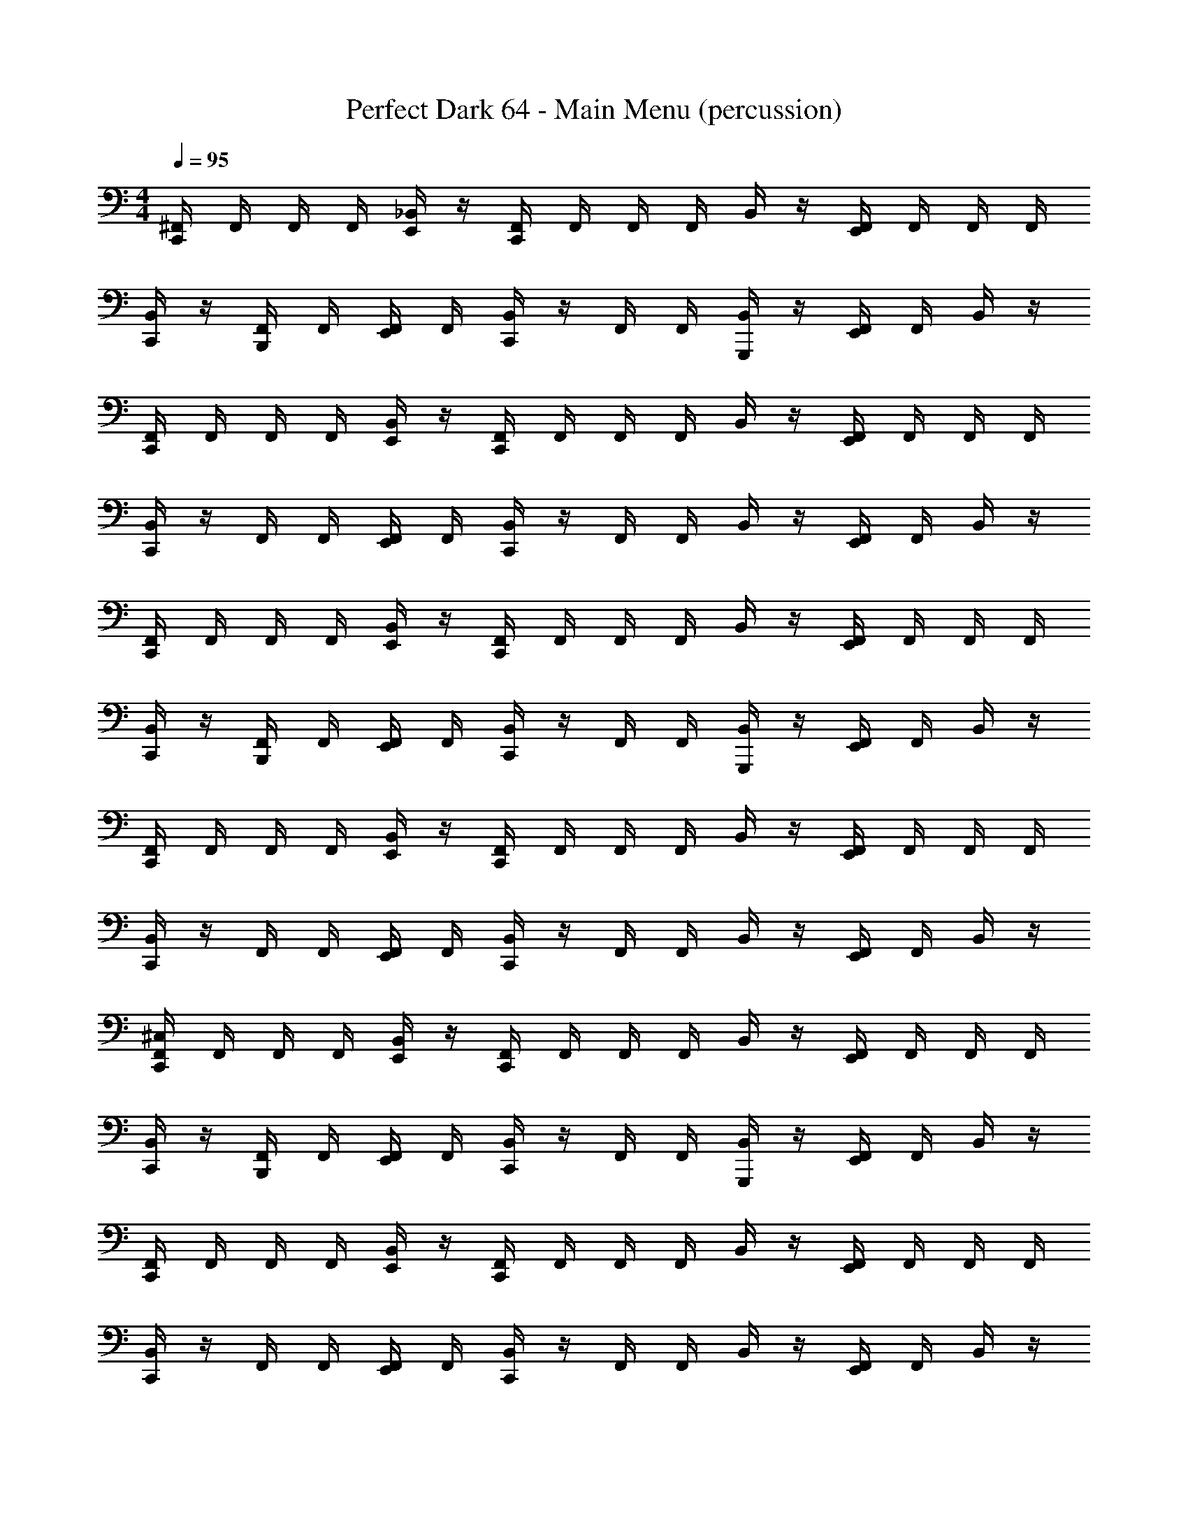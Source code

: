 X: 1
T: Perfect Dark 64 - Main Menu (percussion)
Z: ABC Generated by Starbound Composer
L: 1/4
M: 4/4
Q: 1/4=95
K: C
[C,,/4^F,,/4] F,,/4 F,,/4 F,,/4 [E,,/4_B,,/4] z/4 [C,,/4F,,/4] F,,/4 F,,/4 F,,/4 B,,/4 z/4 [E,,/4F,,/4] F,,/4 F,,/4 F,,/4 
[C,,/4B,,/4] z/4 [F,,/4B,,,/] F,,/4 [E,,/4F,,/4] F,,/4 [C,,/4B,,/4] z/4 F,,/4 F,,/4 [B,,/4G,,,/] z/4 [E,,/4F,,/4] F,,/4 B,,/4 z/4 
[C,,/4F,,/4] F,,/4 F,,/4 F,,/4 [E,,/4B,,/4] z/4 [C,,/4F,,/4] F,,/4 F,,/4 F,,/4 B,,/4 z/4 [E,,/4F,,/4] F,,/4 F,,/4 F,,/4 
[C,,/4B,,/4] z/4 F,,/4 F,,/4 [E,,/4F,,/4] F,,/4 [C,,/4B,,/4] z/4 F,,/4 F,,/4 B,,/4 z/4 [E,,/4F,,/4] F,,/4 B,,/4 z/4 
[C,,/4F,,/4] F,,/4 F,,/4 F,,/4 [E,,/4B,,/4] z/4 [C,,/4F,,/4] F,,/4 F,,/4 F,,/4 B,,/4 z/4 [E,,/4F,,/4] F,,/4 F,,/4 F,,/4 
[C,,/4B,,/4] z/4 [F,,/4B,,,/] F,,/4 [E,,/4F,,/4] F,,/4 [C,,/4B,,/4] z/4 F,,/4 F,,/4 [B,,/4G,,,/] z/4 [E,,/4F,,/4] F,,/4 B,,/4 z/4 
[C,,/4F,,/4] F,,/4 F,,/4 F,,/4 [E,,/4B,,/4] z/4 [C,,/4F,,/4] F,,/4 F,,/4 F,,/4 B,,/4 z/4 [E,,/4F,,/4] F,,/4 F,,/4 F,,/4 
[C,,/4B,,/4] z/4 F,,/4 F,,/4 [E,,/4F,,/4] F,,/4 [C,,/4B,,/4] z/4 F,,/4 F,,/4 B,,/4 z/4 [E,,/4F,,/4] F,,/4 B,,/4 z/4 
[C,,/4F,,/4^C,/4] F,,/4 F,,/4 F,,/4 [E,,/4B,,/4] z/4 [C,,/4F,,/4] F,,/4 F,,/4 F,,/4 B,,/4 z/4 [E,,/4F,,/4] F,,/4 F,,/4 F,,/4 
[C,,/4B,,/4] z/4 [F,,/4B,,,/] F,,/4 [E,,/4F,,/4] F,,/4 [C,,/4B,,/4] z/4 F,,/4 F,,/4 [B,,/4G,,,/] z/4 [E,,/4F,,/4] F,,/4 B,,/4 z/4 
[C,,/4F,,/4] F,,/4 F,,/4 F,,/4 [E,,/4B,,/4] z/4 [C,,/4F,,/4] F,,/4 F,,/4 F,,/4 B,,/4 z/4 [E,,/4F,,/4] F,,/4 F,,/4 F,,/4 
[C,,/4B,,/4] z/4 F,,/4 F,,/4 [E,,/4F,,/4] F,,/4 [C,,/4B,,/4] z/4 F,,/4 F,,/4 B,,/4 z/4 [E,,/4F,,/4] F,,/4 B,,/4 z/4 
[C,,/4F,,/4] F,,/4 F,,/4 F,,/4 [E,,/4B,,/4] z/4 [C,,/4F,,/4] F,,/4 F,,/4 F,,/4 B,,/4 z/4 [E,,/4F,,/4] F,,/4 F,,/4 F,,/4 
[C,,/4B,,/4] z/4 [F,,/4B,,,/] F,,/4 [E,,/4F,,/4] F,,/4 [C,,/4B,,/4] z/4 F,,/4 F,,/4 [B,,/4G,,,/] z/4 [E,,/4F,,/4] F,,/4 B,,/4 z/4 
[C,,/4F,,/4] F,,/4 F,,/4 F,,/4 [E,,/4B,,/4] z/4 [C,,/4F,,/4] F,,/4 F,,/4 F,,/4 B,,/4 z/4 [E,,/4F,,/4] F,,/4 F,,/4 F,,/4 
[C,,/4B,,/4] z/4 F,,/4 F,,/4 [E,,/4F,,/4] F,,/4 [C,,/4B,,/4] z/4 F,,/4 F,,/4 B,,/4 z/4 [E,,/4F,,/4] F,,/4 B,,/4 z/4 
[C,,/4F,,/4C,/4] F,,/4 F,,/4 F,,/4 [E,,/4B,,/4] z/4 [C,,/4F,,/4] F,,/4 F,,/4 F,,/4 B,,/4 z/4 [E,,/4F,,/4] F,,/4 F,,/4 F,,/4 
[C,,/4B,,/4] z/4 [F,,/4B,,,/] F,,/4 [E,,/4F,,/4] F,,/4 [C,,/4B,,/4] z/4 F,,/4 F,,/4 [B,,/4G,,,/] z/4 [E,,/4F,,/4] F,,/4 B,,/4 z/4 
[C,,/4F,,/4] F,,/4 F,,/4 F,,/4 [E,,/4B,,/4] z/4 [C,,/4F,,/4] F,,/4 F,,/4 F,,/4 B,,/4 z/4 [E,,/4F,,/4] F,,/4 F,,/4 F,,/4 
[C,,/4B,,/4] z/4 F,,/4 F,,/4 [E,,/4F,,/4] F,,/4 [C,,/4B,,/4] z/4 F,,/4 F,,/4 B,,/4 z/4 [E,,/4F,,/4] F,,/4 B,,/4 z/4 
[C,,/4F,,/4] F,,/4 F,,/4 F,,/4 [E,,/4B,,/4] z/4 [C,,/4F,,/4] F,,/4 F,,/4 F,,/4 B,,/4 z/4 [E,,/4F,,/4] F,,/4 F,,/4 F,,/4 
[C,,/4B,,/4] z/4 [F,,/4B,,,/] F,,/4 [E,,/4F,,/4] F,,/4 [C,,/4B,,/4] z/4 F,,/4 F,,/4 [B,,/4G,,,/] z/4 [E,,/4F,,/4] F,,/4 B,,/4 z/4 
[C,,/4F,,/4] F,,/4 F,,/4 F,,/4 [E,,/4B,,/4] z/4 [C,,/4F,,/4] F,,/4 F,,/4 F,,/4 B,,/4 z/4 [E,,/4F,,/4] F,,/4 F,,/4 F,,/4 
[C,,/4B,,/4] z/4 F,,/4 F,,/4 [E,,/4F,,/4] F,,/4 [C,,/4B,,/4] z/4 F,,/4 F,,/4 B,,/4 z/4 [E,,/4F,,/4] F,,/4 B,,/4 z/4 
[C,,/4F,,/4C,/4] F,,/4 F,,/4 F,,/4 [E,,/4B,,/4] z/4 [C,,/4F,,/4] F,,/4 F,,/4 F,,/4 B,,/4 z/4 [E,,/4F,,/4] F,,/4 F,,/4 F,,/4 
[C,,/4B,,/4] z/4 [F,,/4B,,,/] F,,/4 [E,,/4F,,/4] F,,/4 [C,,/4B,,/4] z/4 F,,/4 F,,/4 [B,,/4G,,,/] z/4 [E,,/4F,,/4] F,,/4 B,,/4 z/4 
[C,,/4F,,/4] F,,/4 F,,/4 F,,/4 [E,,/4B,,/4] z/4 [C,,/4F,,/4] F,,/4 F,,/4 F,,/4 B,,/4 z/4 [E,,/4F,,/4] F,,/4 F,,/4 F,,/4 
[C,,/4B,,/4] z/4 F,,/4 F,,/4 [E,,/4F,,/4] F,,/4 [C,,/4B,,/4] z/4 F,,/4 F,,/4 B,,/4 z/4 [E,,/4F,,/4] F,,/4 B,,/4 z/4 
[C,,/4F,,/4] F,,/4 F,,/4 F,,/4 [E,,/4B,,/4] z/4 [C,,/4F,,/4] F,,/4 F,,/4 F,,/4 B,,/4 z/4 [E,,/4F,,/4] F,,/4 F,,/4 F,,/4 
[C,,/4B,,/4] z/4 [F,,/4B,,,/] F,,/4 [E,,/4F,,/4] F,,/4 [C,,/4B,,/4] z/4 F,,/4 F,,/4 [B,,/4G,,,/] z/4 [E,,/4F,,/4] F,,/4 B,,/4 z/4 
[C,,/4F,,/4] F,,/4 F,,/4 F,,/4 [E,,/4B,,/4] z/4 [C,,/4F,,/4] F,,/4 F,,/4 F,,/4 B,,/4 z/4 [E,,/4F,,/4] F,,/4 F,,/4 F,,/4 
[C,,/4B,,/4] z/4 F,,/4 F,,/4 [E,,/4F,,/4] F,,/4 [C,,/4B,,/4] z/4 F,,/4 F,,/4 B,,/4 z/4 [E,,/4F,,/4] F,,/4 B,,/4 z/4 
[C,,/4F,,/4C,/4] F,,/4 F,,/4 F,,/4 [E,,/4B,,/4] z/4 [C,,/4F,,/4] F,,/4 F,,/4 F,,/4 B,,/4 z/4 [E,,/4F,,/4] F,,/4 F,,/4 F,,/4 
[C,,/4B,,/4] z/4 [F,,/4B,,,/] F,,/4 [E,,/4F,,/4] F,,/4 [C,,/4B,,/4] z/4 F,,/4 F,,/4 [B,,/4G,,,/] z/4 [E,,/4F,,/4] F,,/4 B,,/4 z/4 
[C,,/4F,,/4] F,,/4 F,,/4 F,,/4 [E,,/4B,,/4] z/4 [C,,/4F,,/4] F,,/4 F,,/4 F,,/4 B,,/4 z/4 [E,,/4F,,/4] F,,/4 F,,/4 F,,/4 
[C,,/4B,,/4] z/4 F,,/4 F,,/4 [E,,/4F,,/4] F,,/4 [C,,/4B,,/4] z/4 F,,/4 F,,/4 B,,/4 z/4 [E,,/4F,,/4] F,,/4 B,,/4 z/4 
[C,,/4F,,/4] F,,/4 F,,/4 F,,/4 [E,,/4B,,/4] z/4 [C,,/4F,,/4] F,,/4 F,,/4 F,,/4 B,,/4 z/4 [E,,/4F,,/4] F,,/4 F,,/4 F,,/4 
[C,,/4B,,/4] z/4 [F,,/4B,,,/] F,,/4 [E,,/4F,,/4] F,,/4 [C,,/4B,,/4] z/4 F,,/4 F,,/4 [B,,/4G,,,/] z/4 [E,,/4F,,/4] F,,/4 B,,/4 z/4 
[C,,/4F,,/4] F,,/4 F,,/4 F,,/4 [E,,/4B,,/4] z/4 [C,,/4F,,/4] F,,/4 F,,/4 F,,/4 B,,/4 z/4 [E,,/4F,,/4] F,,/4 F,,/4 F,,/4 
[C,,/4B,,/4] z/4 F,,/4 F,,/4 [E,,/4F,,/4] F,,/4 [C,,/4B,,/4] z/4 F,,/4 F,,/4 B,,/4 z/4 [E,,/4F,,/4] F,,/4 B,,/4 z/4 
[C,,/4F,,/4C,/4] F,,/4 F,,/4 F,,/4 [E,,/4B,,/4] z/4 [C,,/4F,,/4] F,,/4 F,,/4 F,,/4 B,,/4 z/4 [E,,/4F,,/4] F,,/4 F,,/4 F,,/4 
[C,,/4B,,/4] z/4 [F,,/4B,,,/] F,,/4 [E,,/4F,,/4] F,,/4 [C,,/4B,,/4] z/4 F,,/4 F,,/4 [B,,/4G,,,/] z/4 [E,,/4F,,/4] F,,/4 B,,/4 z/4 
[C,,/4F,,/4] F,,/4 F,,/4 F,,/4 [E,,/4B,,/4] z/4 [C,,/4F,,/4] F,,/4 F,,/4 F,,/4 B,,/4 z/4 [E,,/4F,,/4] F,,/4 F,,/4 F,,/4 
[C,,/4B,,/4] z/4 F,,/4 F,,/4 [E,,/4F,,/4] F,,/4 [C,,/4B,,/4] z/4 F,,/4 F,,/4 B,,/4 z/4 [E,,/4F,,/4] F,,/4 B,,/4 z/4 
[C,,/4F,,/4] F,,/4 F,,/4 F,,/4 [E,,/4B,,/4] z/4 [C,,/4F,,/4] F,,/4 F,,/4 F,,/4 B,,/4 z/4 [E,,/4F,,/4] F,,/4 F,,/4 F,,/4 
[C,,/4B,,/4] z/4 [F,,/4B,,,/] F,,/4 [E,,/4F,,/4] F,,/4 [C,,/4B,,/4] z/4 F,,/4 F,,/4 [B,,/4G,,,/] z/4 [E,,/4F,,/4] F,,/4 B,,/4 z/4 
[C,,/4F,,/4] F,,/4 F,,/4 F,,/4 [E,,/4B,,/4] z/4 [C,,/4F,,/4] F,,/4 F,,/4 F,,/4 B,,/4 z/4 [E,,/4F,,/4] F,,/4 F,,/4 F,,/4 
[C,,/4B,,/4] z/4 F,,/4 F,,/4 [E,,/4F,,/4] F,,/4 [C,,/4B,,/4] z/4 F,,/4 F,,/4 B,,/4 z/4 [E,,/4F,,/4] F,,/4 B,,/4 z/4 
[C,,/4F,,/4C,/4] F,,/4 F,,/4 F,,/4 [E,,/4B,,/4] z/4 [C,,/4F,,/4] F,,/4 F,,/4 F,,/4 B,,/4 z/4 [E,,/4F,,/4] F,,/4 F,,/4 F,,/4 
[C,,/4B,,/4] z/4 [F,,/4B,,,/] F,,/4 [E,,/4F,,/4] F,,/4 [C,,/4B,,/4] z/4 F,,/4 F,,/4 [B,,/4G,,,/] z/4 [E,,/4F,,/4] F,,/4 B,,/4 z/4 
[C,,/4F,,/4] F,,/4 F,,/4 F,,/4 [E,,/4B,,/4] z/4 [C,,/4F,,/4] F,,/4 F,,/4 F,,/4 B,,/4 z/4 [E,,/4F,,/4] F,,/4 F,,/4 F,,/4 
